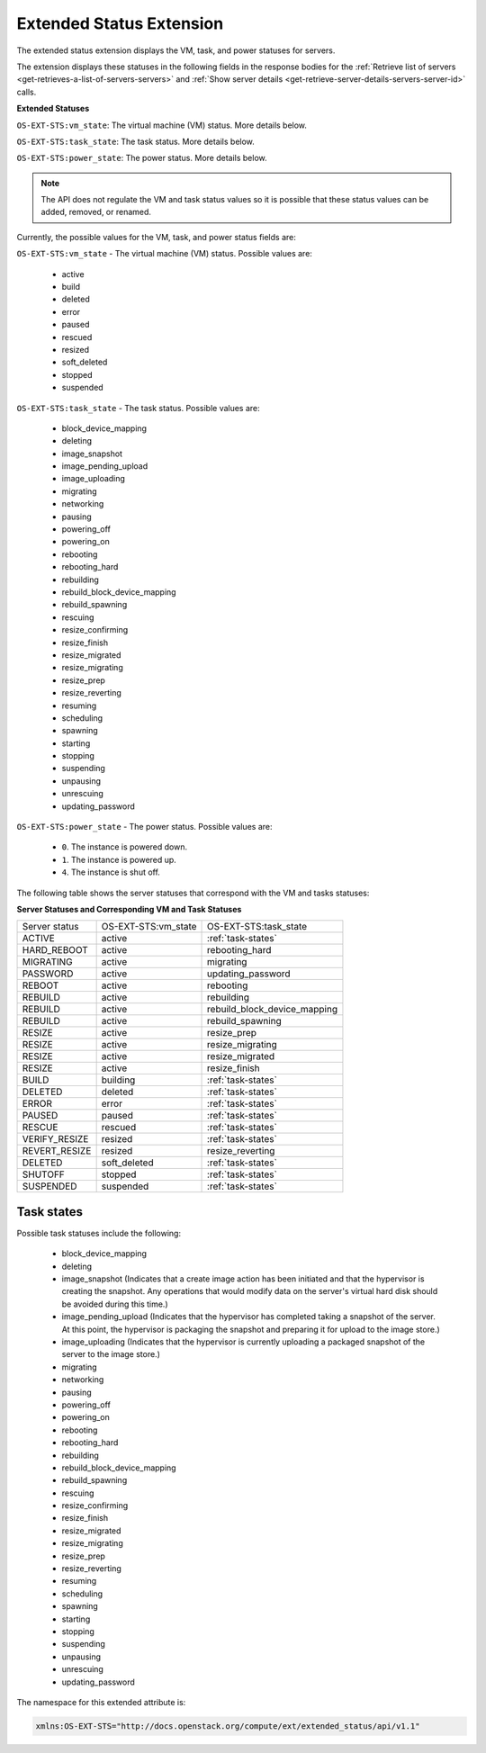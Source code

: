.. _extended-status-extension:

=========================
Extended Status Extension
=========================

The extended status extension displays the VM, task, and power statuses
for servers.

The extension displays these statuses in the following fields in the response
bodies for the
:ref:`Retrieve list of servers <get-retrieves-a-list-of-servers-servers>` and
:ref:`Show server details <get-retrieve-server-details-servers-server-id>`
calls.

**Extended Statuses**

``OS-EXT-STS:vm_state``: The virtual machine (VM) status. More details below.

``OS-EXT-STS:task_state``: The task status. More details below.

``OS-EXT-STS:power_state``: The power status. More details below.

.. note:: The API does not regulate the VM and task status values so it is
   possible that these status values can be added, removed, or renamed.

Currently, the possible values for the VM, task, and power status fields
are:

.. _vm-statuses:

``OS-EXT-STS:vm_state`` - The virtual machine (VM) status. Possible values are:

    -  active

    -  build

    -  deleted

    -  error

    -  paused

    -  rescued

    -  resized

    -  soft\_deleted

    -  stopped

    -  suspended

.. _task-statuses:

``OS-EXT-STS:task_state`` - The task status. Possible values are:

    -  block\_device\_mapping

    -  deleting

    -  image\_snapshot

    -  image\_pending\_upload

    -  image\_uploading

    -  migrating

    -  networking

    -  pausing

    -  powering\_off

    -  powering\_on

    -  rebooting

    -  rebooting\_hard

    -  rebuilding

    -  rebuild\_block\_device\_mapping

    -  rebuild\_spawning

    -  rescuing

    -  resize\_confirming

    -  resize\_finish

    -  resize\_migrated

    -  resize\_migrating

    -  resize\_prep

    -  resize\_reverting

    -  resuming

    -  scheduling

    -  spawning

    -  starting

    -  stopping

    -  suspending

    -  unpausing

    -  unrescuing

    -  updating\_password

.. _power-statuses:

``OS-EXT-STS:power_state`` - The power status. Possible values are:

    -  ``0``. The instance is powered down.

    -  ``1``. The instance is powered up.

    -  ``4``. The instance is shut off.

.. _server-statuses:

The following table shows the server statuses that correspond with the VM and
tasks statuses:

**Server Statuses and Corresponding VM and Task Statuses**

+---------------+---------------------+------------------------------+
| Server status | OS-EXT-STS:vm_state | OS-EXT-STS:task_state        |
+---------------+---------------------+------------------------------+
| ACTIVE        | active              | :ref:`task-states`           |
+---------------+---------------------+------------------------------+
| HARD_REBOOT   | active              | rebooting_hard               |
+---------------+---------------------+------------------------------+
| MIGRATING     | active              | migrating                    |
+---------------+---------------------+------------------------------+
| PASSWORD      | active              | updating_password            |
+---------------+---------------------+------------------------------+
| REBOOT        | active              | rebooting                    |
+---------------+---------------------+------------------------------+
| REBUILD       | active              | rebuilding                   |
+---------------+---------------------+------------------------------+
| REBUILD       | active              | rebuild_block_device_mapping |
+---------------+---------------------+------------------------------+
| REBUILD       | active              | rebuild_spawning             |
+---------------+---------------------+------------------------------+
| RESIZE        | active              | resize_prep                  |
+---------------+---------------------+------------------------------+
| RESIZE        | active              | resize_migrating             |
+---------------+---------------------+------------------------------+
| RESIZE        | active              | resize_migrated              |
+---------------+---------------------+------------------------------+
| RESIZE        | active              | resize_finish                |
+---------------+---------------------+------------------------------+
| BUILD         | building            | :ref:`task-states`           |
+---------------+---------------------+------------------------------+
| DELETED       | deleted             | :ref:`task-states`           |
+---------------+---------------------+------------------------------+
| ERROR         | error               | :ref:`task-states`           |
+---------------+---------------------+------------------------------+
| PAUSED        | paused              | :ref:`task-states`           |
+---------------+---------------------+------------------------------+
| RESCUE        | rescued             | :ref:`task-states`           |
+---------------+---------------------+------------------------------+
| VERIFY_RESIZE | resized             | :ref:`task-states`           |
+---------------+---------------------+------------------------------+
| REVERT_RESIZE | resized             | resize_reverting             |
+---------------+---------------------+------------------------------+
| DELETED       | soft_deleted        | :ref:`task-states`           |
+---------------+---------------------+------------------------------+
| SHUTOFF       | stopped             | :ref:`task-states`           |
+---------------+---------------------+------------------------------+
| SUSPENDED     | suspended           | :ref:`task-states`           |
+---------------+---------------------+------------------------------+

.. _task-states:

Task states
~~~~~~~~~~~

Possible task statuses include the following:

	- block_device_mapping

	- deleting

	- image_snapshot (Indicates that a create image action has been initiated
	  and that the hypervisor is creating the snapshot. Any operations that
	  would modify data on the server's virtual hard disk should be avoided
	  during this time.)

	- image_pending_upload (Indicates that the hypervisor has completed taking a
	  snapshot of the server. At this point, the hypervisor is packaging the
	  snapshot and preparing it for upload to the image store.)

	- image_uploading (Indicates that the hypervisor is currently uploading a
	  packaged snapshot of the server to the image store.)

	- migrating

	- networking

	- pausing

	- powering_off

	- powering_on

	- rebooting

	- rebooting_hard

	- rebuilding

	- rebuild_block_device_mapping

	- rebuild_spawning

	- rescuing

	- resize_confirming

	- resize_finish

	- resize_migrated

	- resize_migrating

	- resize_prep

	- resize_reverting

	- resuming

	- scheduling

	- spawning

	- starting

	- stopping

	- suspending

	- unpausing

	- unrescuing

	- updating_password

The namespace for this extended attribute is:

.. code::

   xmlns:OS-EXT-STS="http://docs.openstack.org/compute/ext/extended_status/api/v1.1"
